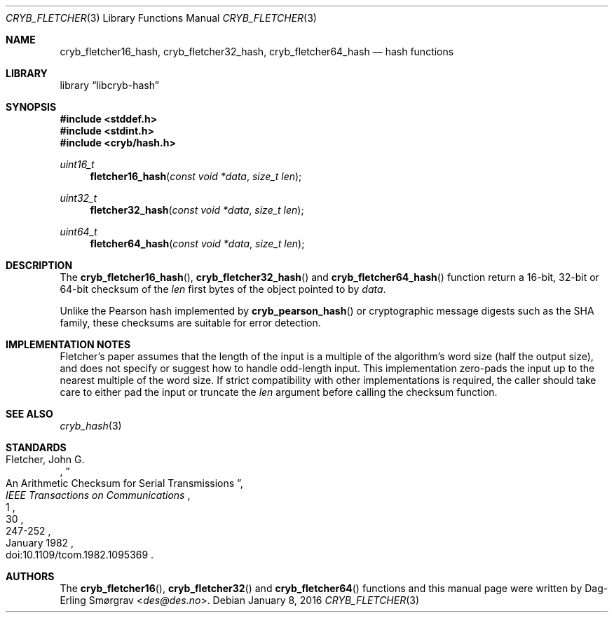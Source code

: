 .\"-
.\" Copyright (c) 2016 Dag-Erling Smørgrav
.\" All rights reserved.
.\"
.\" Redistribution and use in source and binary forms, with or without
.\" modification, are permitted provided that the following conditions
.\" are met:
.\" 1. Redistributions of source code must retain the above copyright
.\"    notice, this list of conditions and the following disclaimer.
.\" 2. Redistributions in binary form must reproduce the above copyright
.\"    notice, this list of conditions and the following disclaimer in the
.\"    documentation and/or other materials provided with the distribution.
.\" 3. The name of the author may not be used to endorse or promote
.\"    products derived from this software without specific prior written
.\"    permission.
.\"
.\" THIS SOFTWARE IS PROVIDED BY THE AUTHOR AND CONTRIBUTORS ``AS IS'' AND
.\" ANY EXPRESS OR IMPLIED WARRANTIES, INCLUDING, BUT NOT LIMITED TO, THE
.\" IMPLIED WARRANTIES OF MERCHANTABILITY AND FITNESS FOR A PARTICULAR PURPOSE
.\" ARE DISCLAIMED.  IN NO EVENT SHALL THE AUTHOR OR CONTRIBUTORS BE LIABLE
.\" FOR ANY DIRECT, INDIRECT, INCIDENTAL, SPECIAL, EXEMPLARY, OR CONSEQUENTIAL
.\" DAMAGES (INCLUDING, BUT NOT LIMITED TO, PROCUREMENT OF SUBSTITUTE GOODS
.\" OR SERVICES; LOSS OF USE, DATA, OR PROFITS; OR BUSINESS INTERRUPTION)
.\" HOWEVER CAUSED AND ON ANY THEORY OF LIABILITY, WHETHER IN CONTRACT, STRICT
.\" LIABILITY, OR TORT (INCLUDING NEGLIGENCE OR OTHERWISE) ARISING IN ANY WAY
.\" OUT OF THE USE OF THIS SOFTWARE, EVEN IF ADVISED OF THE POSSIBILITY OF
.\" SUCH DAMAGE.
.\"
.Dd January 8, 2016
.Dt CRYB_FLETCHER 3
.Os
.Sh NAME
.Nm cryb_fletcher16_hash ,
.Nm cryb_fletcher32_hash ,
.Nm cryb_fletcher64_hash
.Nd hash functions
.Sh LIBRARY
.Lb libcryb-hash
.Sh SYNOPSIS
.In stddef.h
.In stdint.h
.In cryb/hash.h
.Ft uint16_t
.Fn fletcher16_hash "const void *data" "size_t len"
.Ft uint32_t
.Fn fletcher32_hash "const void *data" "size_t len"
.Ft uint64_t
.Fn fletcher64_hash "const void *data" "size_t len"
.Sh DESCRIPTION
The
.Fn cryb_fletcher16_hash ,
.Fn cryb_fletcher32_hash
and
.Fn cryb_fletcher64_hash
function return a 16-bit, 32-bit or 64-bit checksum of the
.Va len
first bytes of the object pointed to by
.Va data .
.Pp
Unlike the Pearson hash implemented by
.Fn cryb_pearson_hash
or cryptographic message digests such as the SHA family, these
checksums are suitable for error detection.
.Sh IMPLEMENTATION NOTES
Fletcher's paper assumes that the length of the input is a multiple of
the algorithm's word size (half the output size), and does not specify
or suggest how to handle odd-length input.
This implementation zero-pads the input up to the nearest multiple of
the word size.
If strict compatibility with other implementations is required, the
caller should take care to either pad the input or truncate the
.Va len
argument before calling the checksum function.
.Sh SEE ALSO
.Xr cryb_hash 3
.Sh STANDARDS
.Rs
.%A "Fletcher, John G."
.%D "January 1982"
.%T "An Arithmetic Checksum for Serial Transmissions"
.%J "IEEE Transactions on Communications"
.%V "30"
.%N "1"
.%P "247-252"
.%O "doi:10.1109/tcom.1982.1095369"
.Re
.Sh AUTHORS
The
.Fn cryb_fletcher16 ,
.Fn cryb_fletcher32
and
.Fn cryb_fletcher64
functions and this manual page were written by
.An Dag-Erling Sm\(/orgrav Aq Mt des@des.no .
